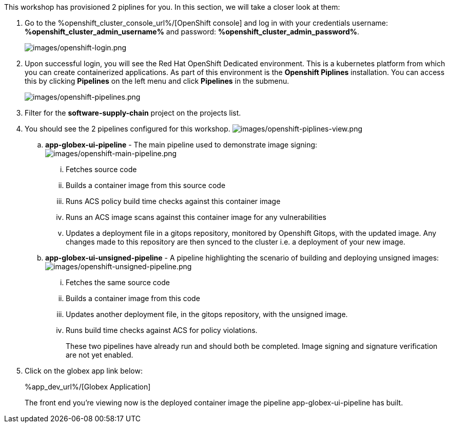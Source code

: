 :guid: %guid%,
:openshift_cluster_console_url: %openshift_cluster_console_url%,
:openshift_cluster_admin_username: %openshift_cluster_admin_username%,
:openshift_cluster_admin_password: %openshift_cluster_admin_password%,
:app_dev_url: %app_dev_url%,

This workshop has provisioned 2 piplines for you.  In this section, we will take a closer look at them:

[arabic]
. Go to the %openshift_cluster_console_url%/[OpenShift
console] and log in with your credentials username: *%openshift_cluster_admin_username%* and password: *%openshift_cluster_admin_password%*.
+
image:images/openshift-login.png[images/openshift-login.png]
. Upon successful login, you will see the Red Hat OpenShift Dedicated environment. This is a kubernetes platform from which you can create containerized applications. As part of this environment is the *Openshift Piplines* installation.  You can access this by clicking *Pipelines* on the left menu and click *Pipelines* in the submenu.
+
image:images/openshift-pipelines.png[images/openshift-pipelines.png]
. Filter for the *software-supply-chain* project on the projects list.
. You should see the 2 pipelines configured for this workshop.
image:images/openshift-piplines-view.png[images/openshift-piplines-view.png]
+
.. *app-globex-ui-pipeline* - The main pipeline used to demonstrate image signing:
image:images/openshift-main-pipeline.png[images/openshift-main-pipeline.png]
... Fetches source code
... Builds a container image from this source code
... Runs ACS policy build time checks against this container image
... Runs an ACS image scans against this container image for any vulnerabilities
... Updates a deployment file in a gitops repository, monitored by Openshift Gitops, with the updated image.  Any changes made to this repository are then synced to the cluster i.e. a deployment of your new image.
.. *app-globex-ui-unsigned-pipeline* - A pipeline highlighting the scenario of building and deploying unsigned images:
image:images/openshift-unsigned-pipeline.png[images/openshift-unsigned-pipeline.png]
... Fetches the same source code
... Builds a container image from this code
... Updates another deployment file, in the gitops repository, with the unsigned image.
... Runs build time checks against ACS for policy violations.
+
These two pipelines have already run and should both be completed.  Image signing and signature verification are not yet enabled.
. Click on the globex app link below:
+
%app_dev_url%/[Globex Application]
+
The front end you’re viewing now is the deployed container image the pipeline app-globex-ui-pipeline has built.
